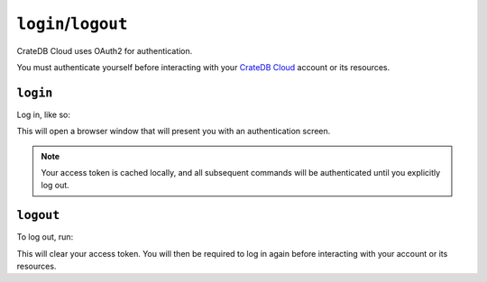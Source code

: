 ====================
``login``/``logout``
====================

CrateDB Cloud uses OAuth2 for authentication.

You must authenticate yourself before interacting with your `CrateDB Cloud`_
account or its resources.

.. _login:

``login``
=========

Log in, like so:

.. argparse::
   :module: croud.__main__
   :func: get_parser
   :prog: croud
   :path: login

This will open a browser window that will present you with an authentication
screen.

.. note::

   Your access token is cached locally, and all subsequent commands will be
   authenticated until you explicitly log out.


.. _logout:

``logout``
==========

To log out, run:

.. argparse::
   :module: croud.__main__
   :func: get_parser
   :prog: croud
   :path: logout

This will clear your access token. You will then be required to log in again
before interacting with your account or its resources.


.. _CrateDB Cloud: https://crate.io/products/cratedb-cloud/
